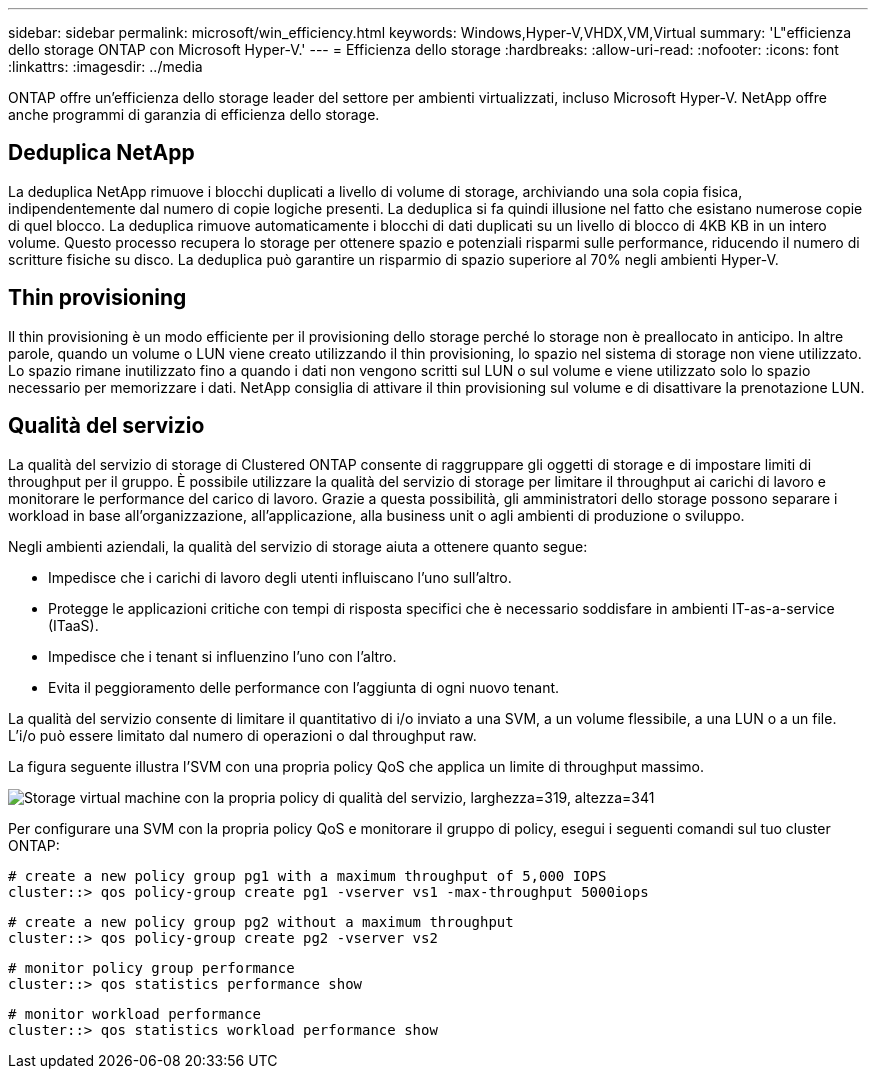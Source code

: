 ---
sidebar: sidebar 
permalink: microsoft/win_efficiency.html 
keywords: Windows,Hyper-V,VHDX,VM,Virtual 
summary: 'L"efficienza dello storage ONTAP con Microsoft Hyper-V.' 
---
= Efficienza dello storage
:hardbreaks:
:allow-uri-read: 
:nofooter: 
:icons: font
:linkattrs: 
:imagesdir: ../media


[role="lead"]
ONTAP offre un'efficienza dello storage leader del settore per ambienti virtualizzati, incluso Microsoft Hyper-V. NetApp offre anche programmi di garanzia di efficienza dello storage.



== Deduplica NetApp

La deduplica NetApp rimuove i blocchi duplicati a livello di volume di storage, archiviando una sola copia fisica, indipendentemente dal numero di copie logiche presenti. La deduplica si fa quindi illusione nel fatto che esistano numerose copie di quel blocco. La deduplica rimuove automaticamente i blocchi di dati duplicati su un livello di blocco di 4KB KB in un intero volume. Questo processo recupera lo storage per ottenere spazio e potenziali risparmi sulle performance, riducendo il numero di scritture fisiche su disco. La deduplica può garantire un risparmio di spazio superiore al 70% negli ambienti Hyper-V.



== Thin provisioning

Il thin provisioning è un modo efficiente per il provisioning dello storage perché lo storage non è preallocato in anticipo. In altre parole, quando un volume o LUN viene creato utilizzando il thin provisioning, lo spazio nel sistema di storage non viene utilizzato. Lo spazio rimane inutilizzato fino a quando i dati non vengono scritti sul LUN o sul volume e viene utilizzato solo lo spazio necessario per memorizzare i dati. NetApp consiglia di attivare il thin provisioning sul volume e di disattivare la prenotazione LUN.



== Qualità del servizio

La qualità del servizio di storage di Clustered ONTAP consente di raggruppare gli oggetti di storage e di impostare limiti di throughput per il gruppo. È possibile utilizzare la qualità del servizio di storage per limitare il throughput ai carichi di lavoro e monitorare le performance del carico di lavoro. Grazie a questa possibilità, gli amministratori dello storage possono separare i workload in base all'organizzazione, all'applicazione, alla business unit o agli ambienti di produzione o sviluppo.

Negli ambienti aziendali, la qualità del servizio di storage aiuta a ottenere quanto segue:

* Impedisce che i carichi di lavoro degli utenti influiscano l'uno sull'altro.
* Protegge le applicazioni critiche con tempi di risposta specifici che è necessario soddisfare in ambienti IT-as-a-service (ITaaS).
* Impedisce che i tenant si influenzino l'uno con l'altro.
* Evita il peggioramento delle performance con l'aggiunta di ogni nuovo tenant.


La qualità del servizio consente di limitare il quantitativo di i/o inviato a una SVM, a un volume flessibile, a una LUN o a un file. L'i/o può essere limitato dal numero di operazioni o dal throughput raw.

La figura seguente illustra l'SVM con una propria policy QoS che applica un limite di throughput massimo.

image:win_image13.png["Storage virtual machine con la propria policy di qualità del servizio, larghezza=319, altezza=341"]

Per configurare una SVM con la propria policy QoS e monitorare il gruppo di policy, esegui i seguenti comandi sul tuo cluster ONTAP:

....
# create a new policy group pg1 with a maximum throughput of 5,000 IOPS
cluster::> qos policy-group create pg1 -vserver vs1 -max-throughput 5000iops
....
....
# create a new policy group pg2 without a maximum throughput
cluster::> qos policy-group create pg2 -vserver vs2
....
....
# monitor policy group performance
cluster::> qos statistics performance show
....
....
# monitor workload performance
cluster::> qos statistics workload performance show
....